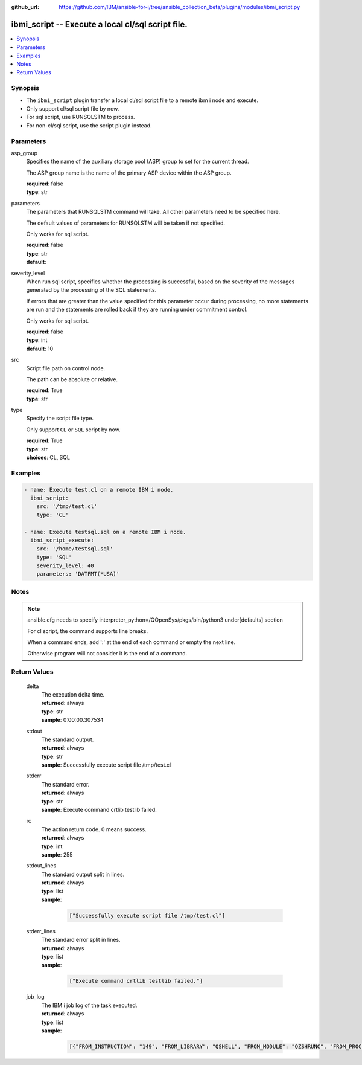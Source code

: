 ..
.. SPDX-License-Identifier: Apache-2.0
..

:github_url: https://github.com/IBM/ansible-for-i/tree/ansible_collection_beta/plugins/modules/ibmi_script.py

.. _ibmi_script_module:

ibmi_script -- Execute a local cl/sql script file.
==================================================


.. contents::
   :local:
   :depth: 1


Synopsis
--------
- The ``ibmi_script`` plugin transfer a local cl/sql script file to a remote ibm i node and execute.
- Only support cl/sql script file by now.
- For sql script, use RUNSQLSTM to process.
- For non-cl/sql script, use the script plugin instead.



Parameters
----------


     
asp_group
  Specifies the name of the auxiliary storage pool (ASP) group to set for the current thread.

  The ASP group name is the name of the primary ASP device within the ASP group.


  | **required**: false
  | **type**: str


     
parameters
  The parameters that RUNSQLSTM command will take. All other parameters need to be specified here.

  The default values of parameters for RUNSQLSTM will be taken if not specified.

  Only works for sql script.


  | **required**: false
  | **type**: str
  | **default**:  


     
severity_level
  When run sql script, specifies whether the processing is successful, based on the severity of the messages generated by the processing of the SQL statements.

  If errors that are greater than the value specified for this parameter occur during processing, no more statements are run and the statements are rolled back if they are running under commitment control.

  Only works for sql script.


  | **required**: false
  | **type**: int
  | **default**: 10


     
src
  Script file path on control node.

  The path can be absolute or relative.


  | **required**: True
  | **type**: str


     
type
  Specify the script file type.

  Only support ``CL`` or ``SQL`` script by now.


  | **required**: True
  | **type**: str
  | **choices**: CL, SQL



Examples
--------

.. code-block:: yaml+jinja

   
   - name: Execute test.cl on a remote IBM i node.
     ibmi_script:
       src: '/tmp/test.cl'
       type: 'CL'

   - name: Execute testsql.sql on a remote IBM i node.
     ibmi_script_execute:
       src: '/home/testsql.sql'
       type: 'SQL'
       severity_level: 40
       parameters: 'DATFMT(*USA)'



Notes
-----

.. note::
   ansible.cfg needs to specify interpreter_python=/QOpenSys/pkgs/bin/python3 under[defaults] section

   For cl script, the command supports line breaks.

   When a command ends, add ':' at the end of each command or empty the next line.

   Otherwise program will not consider it is the end of a command.




Return Values
-------------


   
                              
       delta
        | The execution delta time.
      
        | **returned**: always
        | **type**: str
        | **sample**: 0:00:00.307534

            
      
      
                              
       stdout
        | The standard output.
      
        | **returned**: always
        | **type**: str
        | **sample**: Successfully execute script file /tmp/test.cl

            
      
      
                              
       stderr
        | The standard error.
      
        | **returned**: always
        | **type**: str
        | **sample**: Execute command crtlib testlib failed.

            
      
      
                              
       rc
        | The action return code. 0 means success.
      
        | **returned**: always
        | **type**: int
        | **sample**: 255

            
      
      
                              
       stdout_lines
        | The standard output split in lines.
      
        | **returned**: always
        | **type**: list      
        | **sample**:

              .. code-block::

                       ["Successfully execute script file /tmp/test.cl"]
            
      
      
                              
       stderr_lines
        | The standard error split in lines.
      
        | **returned**: always
        | **type**: list      
        | **sample**:

              .. code-block::

                       ["Execute command crtlib testlib failed."]
            
      
      
                              
       job_log
        | The IBM i job log of the task executed.
      
        | **returned**: always
        | **type**: list      
        | **sample**:

              .. code-block::

                       [{"FROM_INSTRUCTION": "149", "FROM_LIBRARY": "QSHELL", "FROM_MODULE": "QZSHRUNC", "FROM_PROCEDURE": "main", "FROM_PROGRAM": "QZSHRUNC", "FROM_USER": "TESTER", "MESSAGE_FILE": "QZSHMSGF", "MESSAGE_ID": "QSH0005", "MESSAGE_LIBRARY": "QSHELL", "MESSAGE_SECOND_LEVEL_TEXT": "", "MESSAGE_SUBTYPE": "", "MESSAGE_TEXT": "Command ended normally with exit status 0.", "MESSAGE_TIMESTAMP": "2020-05-27-16.17.43.738571", "MESSAGE_TYPE": "COMPLETION", "ORDINAL_POSITION": "13", "SEVERITY": "0", "TO_INSTRUCTION": "5829", "TO_LIBRARY": "QXMLSERV", "TO_MODULE": "PLUGILE", "TO_PROCEDURE": "ILECMDEXC", "TO_PROGRAM": "XMLSTOREDP"}]
            
      
        
